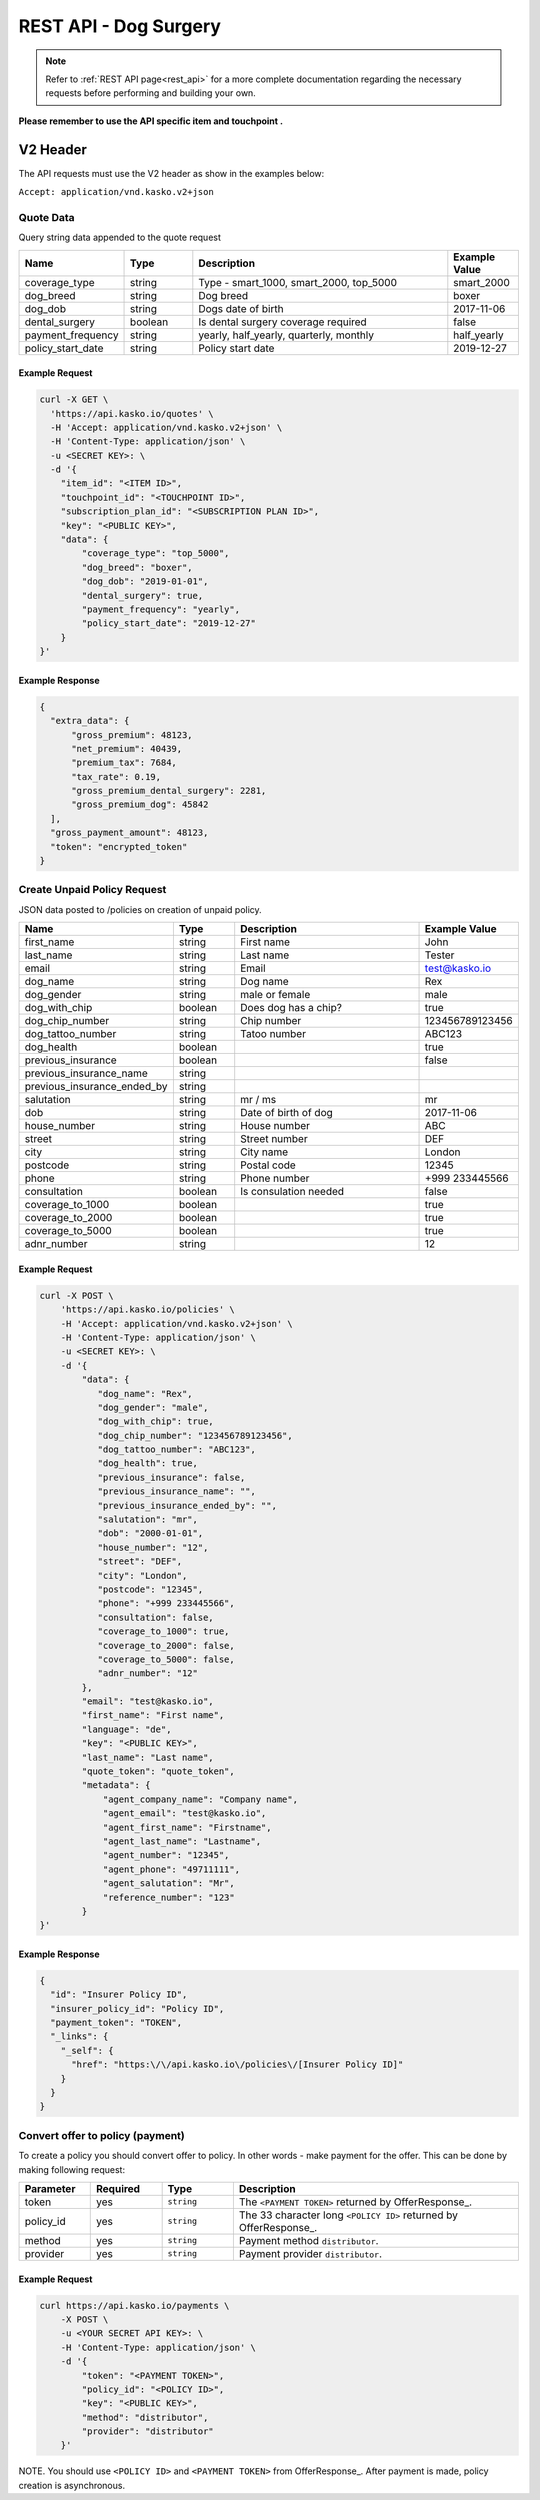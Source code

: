 REST API - Dog Surgery
======================

.. note::  Refer to :ref:`REST API page<rest_api>` for a more complete documentation regarding the necessary requests before performing and building your own.

**Please remember to use the API specific item and touchpoint .**

V2 Header
----------

The API requests must use the V2 header as show in the examples below:

``Accept: application/vnd.kasko.v2+json``

Quote Data
^^^^^^^^^^
Query string data appended to the quote request

.. csv-table::
   :header: "Name", "Type", "Description", "Example Value"
   :widths: 20, 20, 80, 20

   "coverage_type", "string", "Type - smart_1000, smart_2000, top_5000", "smart_2000"
   "dog_breed", "string", "Dog breed", "boxer"
   "dog_dob", "string", "Dogs date of birth", "2017-11-06"
   "dental_surgery", "boolean", "Is dental surgery coverage required", "false"
   "payment_frequency", "string", "yearly, half_yearly, quarterly, monthly", "half_yearly"
   "policy_start_date", "string", "Policy start date", "2019-12-27"

Example Request
~~~~~~~~~~~~~~~

.. code:: bash

    curl -X GET \
      'https://api.kasko.io/quotes' \
      -H 'Accept: application/vnd.kasko.v2+json' \
      -H 'Content-Type: application/json' \
      -u <SECRET KEY>: \
      -d '{
        "item_id": "<ITEM ID>",
        "touchpoint_id": "<TOUCHPOINT ID>",
        "subscription_plan_id": "<SUBSCRIPTION PLAN ID>",
        "key": "<PUBLIC KEY>",
        "data": {
            "coverage_type": "top_5000",
            "dog_breed": "boxer",
            "dog_dob": "2019-01-01",
            "dental_surgery": true,
            "payment_frequency": "yearly",
            "policy_start_date": "2019-12-27"
        }
    }'

Example Response
~~~~~~~~~~~~~~~~

.. code:: javascript

      {
        "extra_data": {
            "gross_premium": 48123,
            "net_premium": 40439,
            "premium_tax": 7684,
            "tax_rate": 0.19,
            "gross_premium_dental_surgery": 2281,
            "gross_premium_dog": 45842
        ],
        "gross_payment_amount": 48123,
        "token": "encrypted_token"
      }


Create Unpaid Policy Request
^^^^^^^^^^^^^^^^^^^^^^^^^^^^
JSON data posted to /policies on creation of unpaid policy.

.. csv-table::
   :header: "Name", "Type", "Description", "Example Value"
   :widths: 20, 20, 80, 20

   "first_name", "string", "First name", "John"
   "last_name", "string", "Last name", "Tester"
   "email", "string", "Email", "test@kasko.io"
   "dog_name", "string", "Dog name", "Rex"
   "dog_gender", "string", "male or female", "male"
   "dog_with_chip", "boolean", "Does dog has a chip?", "true"
   "dog_chip_number", "string", "Chip number", "123456789123456"
   "dog_tattoo_number", "string", "Tatoo number", "ABC123"
   "dog_health", "boolean", "", "true"
   "previous_insurance", "boolean", "", "false"
   "previous_insurance_name", "string", "", ""
   "previous_insurance_ended_by", "string", "", ""
   "salutation", "string", "mr / ms", "mr"
   "dob", "string", "Date of birth of dog", "2017-11-06"
   "house_number", "string", "House number", "ABC"
   "street", "string", "Street number", "DEF"
   "city", "string", "City name", "London"
   "postcode", "string", "Postal code", "12345"
   "phone", "string", "Phone number", "+999 233445566"
   "consultation", "boolean", "Is consulation needed", "false"
   "coverage_to_1000", "boolean", "", "true"
   "coverage_to_2000", "boolean", "", "true"
   "coverage_to_5000", "boolean", "", "true"
   "adnr_number", "string", "", "12"

Example Request
~~~~~~~~~~~~~~~

.. code:: bash

    curl -X POST \
        'https://api.kasko.io/policies' \
        -H 'Accept: application/vnd.kasko.v2+json' \
        -H 'Content-Type: application/json' \
        -u <SECRET KEY>: \
        -d '{
            "data": {
               "dog_name": "Rex",
               "dog_gender": "male",
               "dog_with_chip": true,
               "dog_chip_number": "123456789123456",
               "dog_tattoo_number": "ABC123",
               "dog_health": true,
               "previous_insurance": false,
               "previous_insurance_name": "",
               "previous_insurance_ended_by": "",
               "salutation": "mr",
               "dob": "2000-01-01",
               "house_number": "12",
               "street": "DEF",
               "city": "London",
               "postcode": "12345",
               "phone": "+999 233445566",
               "consultation": false,
               "coverage_to_1000": true,
               "coverage_to_2000": false,
               "coverage_to_5000": false,
               "adnr_number": "12"
            },
            "email": "test@kasko.io",
            "first_name": "First name",
            "language": "de",
            "key": "<PUBLIC KEY>",
            "last_name": "Last name",
            "quote_token": "quote_token",
            "metadata": {
                "agent_company_name": "Company name",
                "agent_email": "test@kasko.io",
                "agent_first_name": "Firstname",
                "agent_last_name": "Lastname",
                "agent_number": "12345",
                "agent_phone": "49711111",
                "agent_salutation": "Mr",
                "reference_number": "123"
            }
    }'

Example Response
~~~~~~~~~~~~~~~~

.. code:: javascript

    {
      "id": "Insurer Policy ID",
      "insurer_policy_id": "Policy ID",
      "payment_token": "TOKEN",
      "_links": {
        "_self": {
          "href": "https:\/\/api.kasko.io\/policies\/[Insurer Policy ID]"
        }
      }
    }

Convert offer to policy (payment)
^^^^^^^^^^^^^^^^^^^^^^^^^^^^^^^^^

To create a policy you should convert offer to policy. In other words - make payment for the offer.
This can be done by making following request:

.. csv-table::
   :header: "Parameter", "Required", "Type", "Description"
   :widths: 20, 20, 20, 80

   "token",     "yes", "``string``", "The ``<PAYMENT TOKEN>`` returned by OfferResponse_."
   "policy_id", "yes", "``string``", "The 33 character long ``<POLICY ID>`` returned by OfferResponse_."
   "method",    "yes", "``string``", "Payment method ``distributor``."
   "provider",  "yes", "``string``", "Payment provider ``distributor``."

Example Request
~~~~~~~~~~~~~~~

.. code-block:: bash

    curl https://api.kasko.io/payments \
        -X POST \
        -u <YOUR SECRET API KEY>: \
        -H 'Content-Type: application/json' \
        -d '{
            "token": "<PAYMENT TOKEN>",
            "policy_id": "<POLICY ID>",
            "key": "<PUBLIC KEY>",
            "method": "distributor",
            "provider": "distributor"
        }'

NOTE. You should use ``<POLICY ID>`` and ``<PAYMENT TOKEN>`` from OfferResponse_. After payment is made, policy creation is asynchronous.
